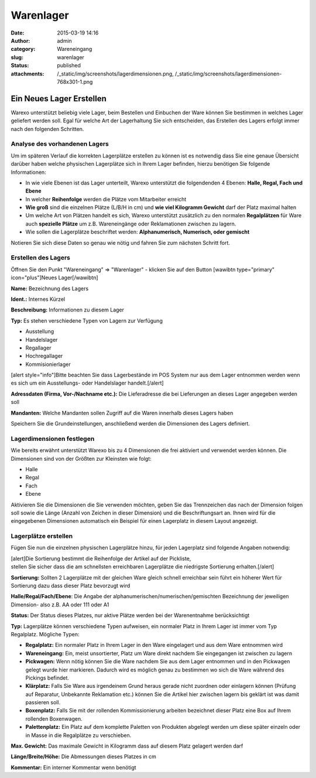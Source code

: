 Warenlager
##########
:date: 2015-03-19 14:16
:author: admin
:category: Wareneingang
:slug: warenlager
:status: published
:attachments: /_static/img/screenshots/lagerdimensionen.png, /_static/img/screenshots/lagerdimensionen-768x301-1.png

Ein Neues Lager Erstellen
-------------------------

Warexo unterstützt beliebig viele Lager, beim Bestellen und Einbuchen der Ware können Sie bestimmen in welches Lager geliefert werden soll. Egal für welche Art der Lagerhaltung Sie sich entscheiden, das Erstellen des Lagers erfolgt immer nach den folgenden Schritten.

Analyse des vorhandenen Lagers
~~~~~~~~~~~~~~~~~~~~~~~~~~~~~~

Um im späteren Verlauf die korrekten Lagerplätze erstellen zu können ist es notwendig dass Sie eine genaue Übersicht darüber haben welche physischen Lagerplätze sich in Ihrem Lager befinden, hierzu benötigen Sie folgende Informationen:

-  In wie viele Ebenen ist das Lager unterteilt, Warexo unterstützt die folgendenden 4 Ebenen: **Halle, Regal, Fach und Ebene**
-  In welcher **Reihenfolge** werden die Plätze vom Mitarbeiter erreicht
-  **Wie groß** sind die einzelnen Plätze (L/B/H in cm) und **wie viel Kilogramm Gewicht** darf der Platz maximal halten
-  Um welche Art von Plätzen handelt es sich, Warexo unterstützt zusätzlich zu den normalen **Regalplätzen** für Ware auch **spezielle Plätze** um z.B. Wareneingänge oder Reklamationen zwischen zu lagern.
-  Wie sollen die Lagerplätze beschriftet werden: **Alphanumerisch, Numerisch, oder gemischt**

Notieren Sie sich diese Daten so genau wie nötig und fahren Sie zum nächsten Schritt fort.

Erstellen des Lagers
~~~~~~~~~~~~~~~~~~~~

Öffnen Sie den Punkt "Wareneingang" => "Warenlager" - klicken Sie auf den Button [wawibtn type="primary" icon="plus"]Neues Lager[/wawibtn]

**Name:** Bezeichnung des Lagers

**Ident.:** Internes Kürzel

**Beschreibung:** Informationen zu diesem Lager

**Typ:** Es stehen verschiedene Typen von Lagern zur Verfügung

-  Ausstellung
-  Handelslager
-  Regallager
-  Hochregallager
-  Kommisionierlager

[alert style="info"]Bitte beachten Sie dass Lagerbestände im POS System nur aus dem Lager entnommen werden wenn es sich um ein Ausstellungs- oder Handelslager handelt.[/alert]

**Adressdaten (Firma, Vor-/Nachname etc.):** Die Lieferadresse die bei Lieferungen an dieses Lager angegeben werden soll

**Mandanten:** Welche Mandanten sollen Zugriff auf die Waren innerhalb dieses Lagers haben

Speichern Sie die Grundeinstellungen, anschließend werden die Dimensionen des Lagers definiert.

Lagerdimensionen festlegen
~~~~~~~~~~~~~~~~~~~~~~~~~~

Wie bereits erwähnt unterstützt Warexo bis zu 4 Dimensionen die frei aktiviert und verwendet werden können. Die Dimensionen sind von der Größten zur Kleinsten wie folgt:

-  Halle
-  Regal
-  Fach
-  Ebene

Aktivieren Sie die Dimensionen die Sie verwenden möchten, geben Sie das Trennzeichen das nach der Dimension folgen soll sowie die Länge (Anzahl von Zeichen in dieser Dimension) und die Beschriftungsart an. Ihnen wird für die eingegebenen Dimensionen automatisch ein Beispiel für einen Lagerplatz in diesem Layout angezeigt.

|image0|

Lagerplätze erstellen
~~~~~~~~~~~~~~~~~~~~~

Fügen Sie nun die einzelnen physischen Lagerplätze hinzu, für jeden Lagerplatz sind folgende Angaben notwendig:

| [alert]Die Sortierung bestimmt die Reihenfolge der Artikel auf der Pickliste,
| stellen Sie sicher dass die am schnellsten erreichbaren Lagerplätze die niedrigste Sortierung erhalten.[/alert]

**Sortierung:** Sollten 2 Lagerplätze mit der gleichen Ware gleich schnell erreichbar sein führt ein höherer Wert für Sortierung dazu dass dieser Platz bevorzugt wird

**Halle/Regal/Fach/Ebene**: Die Angabe der alphanumerischen/numerischen/gemischten Bezeichnung der jeweiligen Dimension- also z.B. AA oder 111 oder A1

**Status:** Der Status dieses Platzes, nur aktive Plätze werden bei der Warenentnahme berücksichtigt

**Typ:** Lagerplätze können verschiedene Typen aufweisen, ein normaler Platz in Ihrem Lager ist immer vom Typ Regalplatz. Mögliche Typen:

-  **Regalplatz:** Ein normaler Platz in Ihrem Lager in den Ware eingelagert und aus dem Ware entnommen wird
-  **Wareneingang:** Ein, meist unsortierter, Platz um Ware direkt nachdem Sie eingegangen ist zwischen zu lagern
-  **Pickwagen:** Wenn nötig können Sie die Ware nachdem Sie aus dem Lager entnommen und in den Pickwagen gelegt wurde hier markieren. Dadurch wird es möglich genau zu bestimmen wo sich die Ware während des Pickings befindet.
-  **Klärplatz:** Falls Sie Ware aus irgendeinem Grund heraus gerade nicht zuordnen oder einlagern können (Prüfung auf Reparatur, Unbekannte Reklamation etc.) können Sie die Artikel hier zwischen lagern bis geklärt ist was damit passieren soll.
-  **Boxenplatz:** Falls Sie mit der rollenden Kommissionierung arbeiten bezeichnet dieser Platz eine Box auf Ihrem rollenden Boxenwagen.
-  **Palettenplatz:** Ein Platz auf dem komplette Paletten von Produkten abgelegt werden um diese später einzeln oder in Masse in die Regalplätze zu verschieben.

**Max. Gewicht:** Das maximale Gewicht in Kilogramm dass auf diesem Platz gelagert werden darf

**Länge/Breite/Höhe:** Die Abmessungen dieses Platzes in cm

**Kommentar:** Ein interner Kommentar wenn benötigt

.. |image0| image::  /_static/img/screenshots/lagerdimensionen-768x301-1-300x118.png
   :class: alignnone wp-image-1905
   :width: 511px
   :height: 201px
